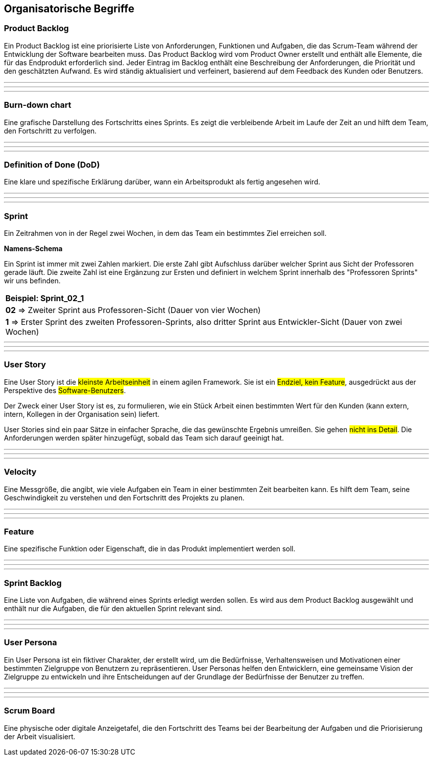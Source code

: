 == Organisatorische Begriffe

=== Product Backlog

Ein Product Backlog ist eine priorisierte Liste von Anforderungen, Funktionen und Aufgaben, die das Scrum-Team während der Entwicklung der Software bearbeiten muss. Das Product Backlog wird vom Product Owner erstellt und enthält alle Elemente, die für das Endprodukt erforderlich sind. Jeder Eintrag im Backlog enthält eine Beschreibung der Anforderungen, die Priorität und den geschätzten Aufwand. Es wird ständig aktualisiert und verfeinert, basierend auf dem Feedback des Kunden oder Benutzers.

---
---
---

=== Burn-down chart

Eine grafische Darstellung des Fortschritts eines Sprints. Es zeigt die verbleibende Arbeit im Laufe der Zeit an und hilft dem Team, den Fortschritt zu verfolgen.

---
---
---

=== Definition of Done (DoD)

Eine klare und spezifische Erklärung darüber, wann ein Arbeitsprodukt als fertig angesehen wird.

---
---
---

=== Sprint

Ein Zeitrahmen von in der Regel zwei Wochen, in dem das Team ein bestimmtes Ziel erreichen soll. 

**Namens-Schema**

Ein Sprint ist immer mit zwei Zahlen markiert. Die erste Zahl gibt Aufschluss darüber welcher Sprint aus Sicht der Professoren gerade läuft. Die zweite Zahl ist eine Ergänzung zur Ersten und definiert in welchem Sprint innerhalb des "Professoren Sprints" wir uns befinden.

|===
| **Beispiel: Sprint_02_1**
| **02** => Zweiter Sprint aus Professoren-Sicht (Dauer von vier Wochen)
| **1** => Erster Sprint des zweiten Professoren-Sprints, also dritter Sprint aus Entwickler-Sicht (Dauer von zwei Wochen)
|===

---
---
---

=== User Story

Eine User Story ist die #kleinste Arbeitseinheit# in einem agilen Framework. Sie ist ein #Endziel, kein Feature#, ausgedrückt aus der Perspektive des #Software-Benutzers#.

Der Zweck einer User Story ist es, zu formulieren, wie ein Stück Arbeit einen bestimmten Wert für den Kunden (kann extern, intern, Kollegen in der Organisation sein) liefert.

User Stories sind ein paar Sätze in einfacher Sprache, die das gewünschte Ergebnis umreißen. Sie gehen #nicht ins Detail#. Die Anforderungen werden später hinzugefügt, sobald das Team sich darauf geeinigt hat.

---
---
---

=== Velocity

Eine Messgröße, die angibt, wie viele Aufgaben ein Team in einer bestimmten Zeit bearbeiten kann. Es hilft dem Team, seine Geschwindigkeit zu verstehen und den Fortschritt des Projekts zu planen.

---
---
---

=== Feature

Eine spezifische Funktion oder Eigenschaft, die in das Produkt implementiert werden soll.

---
---
---

=== Sprint Backlog

Eine Liste von Aufgaben, die während eines Sprints erledigt werden sollen. Es wird aus dem Product Backlog ausgewählt und enthält nur die Aufgaben, die für den aktuellen Sprint relevant sind.

---
---
---

=== User Persona

Ein User Persona ist ein fiktiver Charakter, der erstellt wird, um die Bedürfnisse, Verhaltensweisen und Motivationen einer bestimmten Zielgruppe von Benutzern zu repräsentieren. User Personas helfen den Entwicklern, eine gemeinsame Vision der Zielgruppe zu entwickeln und ihre Entscheidungen auf der Grundlage der Bedürfnisse der Benutzer zu treffen.

---
---
---

=== Scrum Board

Eine physische oder digitale Anzeigetafel, die den Fortschritt des Teams bei der Bearbeitung der Aufgaben und die Priorisierung der Arbeit visualisiert.
